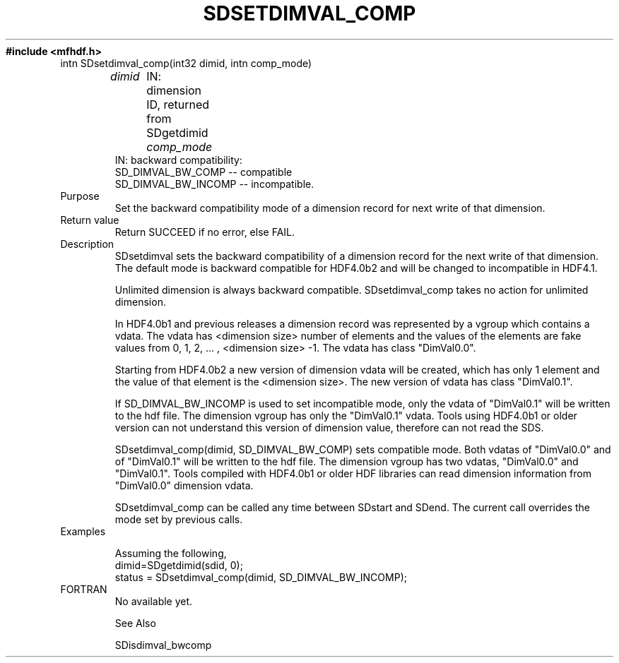 .TH SDSETDIMVAL_COMP 3 "November 1995" "NCSA HDF 4.0"
.ft B
#include <mfhdf.h>
.TP
intn SDsetdimval_comp(int32 dimid, intn comp_mode)
.sp
.I  dimid
	IN: dimension ID, returned from SDgetdimid
.I comp_mode
        IN: backward compatibility:
               SD_DIMVAL_BW_COMP -- compatible
               SD_DIMVAL_BW_INCOMP -- incompatible.
.TP
Purpose
Set the backward compatibility mode of a dimension record for
next write of that dimension.

.TP
Return value
Return SUCCEED if no error, else FAIL.

.TP
Description
SDsetdimval sets the backward compatibility of a dimension record
for the next write of that dimension. The default mode is backward 
compatible for HDF4.0b2 and will be changed to incompatible in 
HDF4.1.

Unlimited dimension is always backward compatible. SDsetdimval_comp 
takes no action for unlimited dimension. 

In HDF4.0b1 and previous releases a dimension record was represented
by a vgroup which contains a vdata. The vdata has <dimension size> 
number of elements and the values of the elements are fake values
from 0, 1, 2, ... , <dimension size> -1. The vdata has class 
"DimVal0.0".

Starting from HDF4.0b2 a new version of dimension vdata will be 
created, which has only 1 element and the value of that element 
is the <dimension size>. The new version of vdata has class 
"DimVal0.1". 

If SD_DIMVAL_BW_INCOMP is used to set incompatible mode, 
only the vdata of "DimVal0.1" will be written to the hdf file. 
The dimension vgroup has only the "DimVal0.1" vdata. 
Tools using HDF4.0b1 or older version can not understand this 
version of dimension value, therefore can not read the SDS. 

SDsetdimval_comp(dimid, SD_DIMVAL_BW_COMP) sets compatible mode.
Both vdatas of "DimVal0.0" and of "DimVal0.1" will be written to 
the hdf file. The dimension vgroup has two vdatas, "DimVal0.0" 
and "DimVal0.1". Tools compiled with HDF4.0b1 or older HDF 
libraries can read dimension information from "DimVal0.0" 
dimension vdata. 

SDsetdimval_comp can be called any time between SDstart and SDend.
The current call overrides the mode set by previous calls. 

.TP
Examples

Assuming the following,
.nf
        dimid=SDgetdimid(sdid, 0);
        status = SDsetdimval_comp(dimid, SD_DIMVAL_BW_INCOMP);
.fi

.TP
FORTRAN 
No available yet.
.br

     See Also

              SDisdimval_bwcomp 

